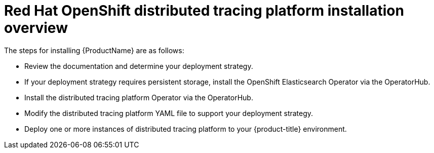 ////
This CONCEPT module included in the following assemblies:
- distributed-tracing-installation.adoc
////

[id="distributed-tracing-install-overview_{context}"]
= Red Hat OpenShift distributed tracing platform installation overview

The steps for installing {ProductName} are as follows:

* Review the documentation and determine your deployment strategy.

* If your deployment strategy requires persistent storage, install the OpenShift Elasticsearch Operator via the OperatorHub.

* Install the distributed tracing platform Operator via the OperatorHub.

* Modify the distributed tracing platform YAML file to support your deployment strategy.

* Deploy one or more instances of distributed tracing platform to your {product-title} environment.
